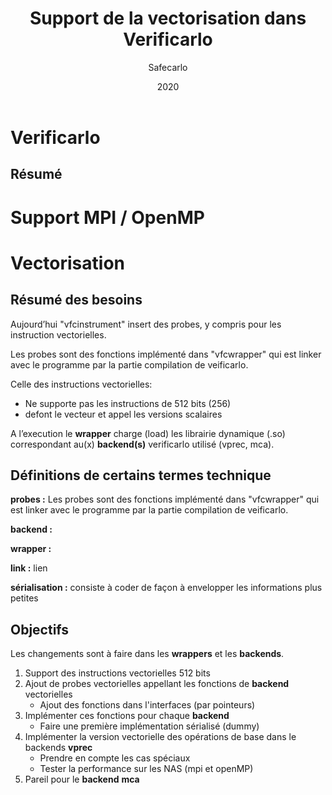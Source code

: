 #+title: Support de la vectorisation dans Verificarlo
#+author: Safecarlo
#+date: 2020

* Verificarlo
** Résumé
* Support MPI / OpenMP
* Vectorisation

** Résumé des besoins

Aujourd’hui "vfcinstrument" insert des probes, y compris pour les instruction vectorielles.

Les probes sont des fonctions implémenté dans "vfcwrapper" qui
est linker avec le programme par la partie compilation de veificarlo.

Celle des instructions vectorielles:
    - Ne supporte pas les instructions de 512 bits (256)
    - defont le vecteur et appel les versions scalaires

A l’execution le *wrapper* charge (load) les librairie dynamique (.so)
correspondant au(x) *backend(s)* verificarlo utilisé (vprec, mca).

** Définitions de certains termes technique

*probes :* Les probes sont des fonctions implémenté dans "vfcwrapper" qui
est linker avec le programme par la partie compilation de veificarlo.

*backend :*

*wrapper :*

*link :* lien

*sérialisation :* consiste à coder de façon à envelopper les
informations plus petites 

** Objectifs
   
Les changements sont à faire dans les *wrappers* et les *backends*.

   1. Support des instructions vectorielles 512 bits
   2. Ajout de probes vectorielles appellant les fonctions de
      *backend* vectorielles
      - Ajout des fonctions dans l'interfaces (par pointeurs)
   3. Implémenter ces fonctions pour chaque *backend*
      - Faire une première implémentation sérialisé (dummy)
   4. Implémenter la version vectorielle des opérations de base dans
      le backends *vprec*
      - Prendre en compte les cas spéciaux
      - Tester la performance sur les NAS (mpi et openMP)
   5. Pareil pour le *backend* *mca*
